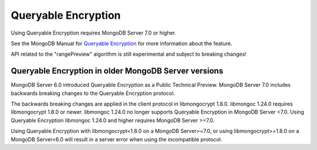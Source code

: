 .. _queryable-encryption:

####################
Queryable Encryption
####################

Using Queryable Encryption requires MongoDB Server 7.0 or higher.

See the MongoDB Manual for `Queryable Encryption
<https://www.mongodb.com/docs/manual/core/queryable-encryption/>`_ for more
information about the feature.

API related to the "rangePreview" algorithm is still experimental and subject to breaking changes!

Queryable Encryption in older MongoDB Server versions
-----------------------------------------------------

MongoDB Server 6.0 introduced Queryable Encryption as a Public Technical
Preview. MongoDB Server 7.0 includes backwards breaking changes to the Queryable
Encryption protocol.

The backwards breaking changes are applied in the client protocol in
libmongocrypt 1.8.0. libmongoc 1.24.0 requires libmongocrypt 1.8.0 or newer.
libmongoc 1.24.0 no longer supports Queryable Encryption in MongoDB Server <7.0.
Using Queryable Encryption libmongoc 1.24.0 and higher requires MongoDB Server
>=7.0.

Using Queryable Encryption with libmongocrypt<1.8.0 on a MongoDB Server>=7.0, or
using libmongocrypt>=1.8.0 on a MongoDB Server<6.0 will result in a server error
when using the incompatible protocol.

.. seealso::

    | The MongoDB Manual for `Queryable Encryption <https://www.mongodb.com/docs/manual/core/queryable-encryption/>`_
    